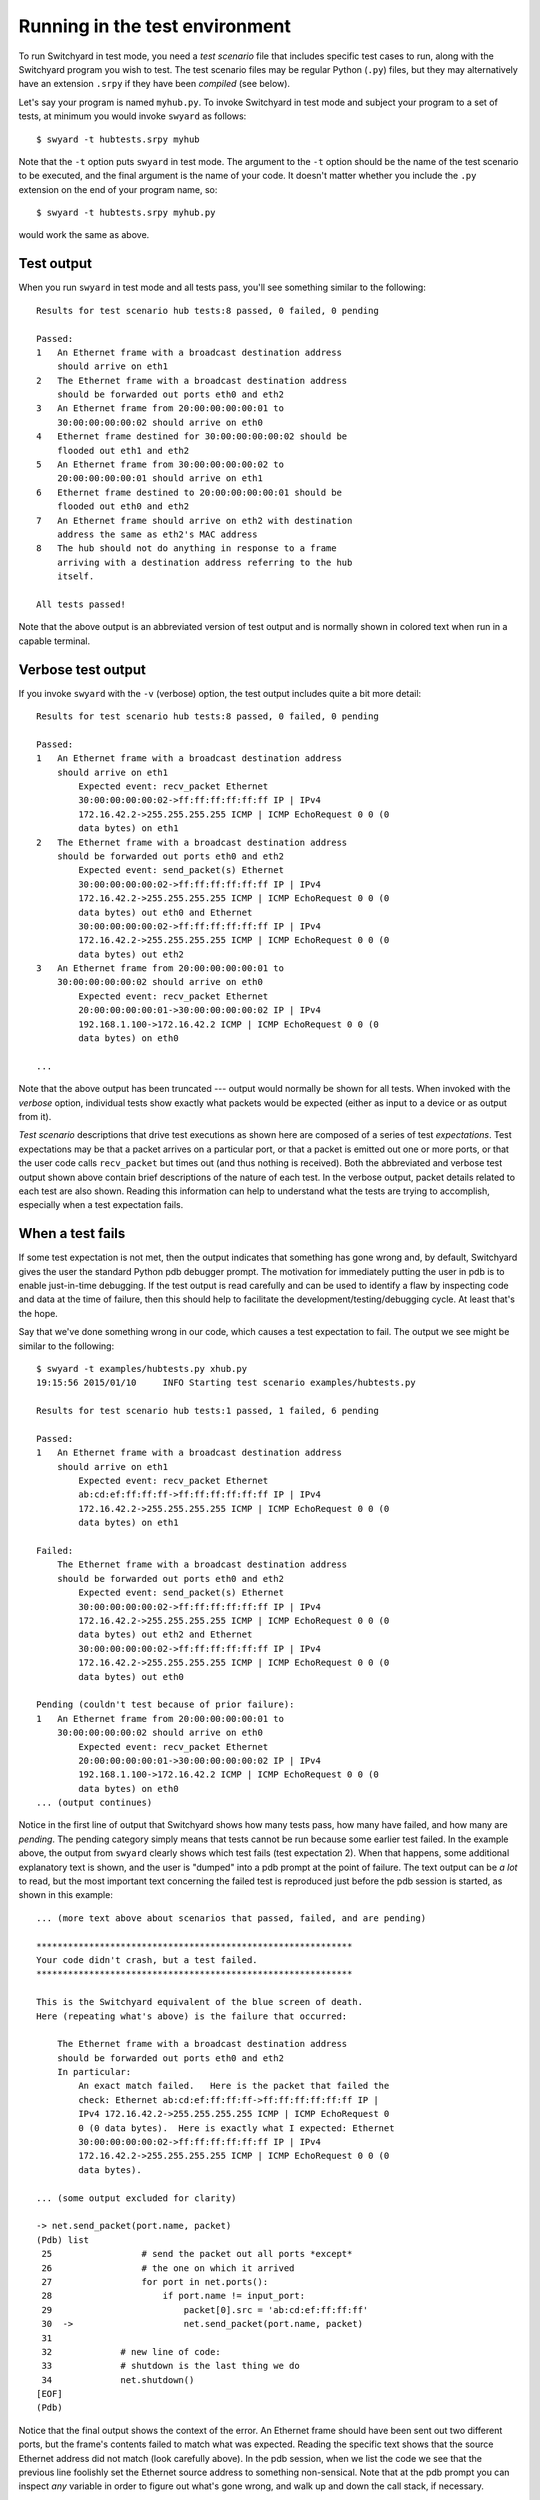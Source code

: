 .. _runtest:

Running in the test environment
*******************************

To run Switchyard in test mode, you need a *test scenario* file that includes specific test cases to run, along with the Switchyard program you wish to test.  The test scenario files may be regular Python (``.py``) files, but they may alternatively have an extension ``.srpy`` if they have been *compiled* (see below).

Let's say your program is named ``myhub.py``.  To invoke Switchyard in test mode and subject your program to a set of tests, at minimum you would invoke ``swyard`` as follows::

    $ swyard -t hubtests.srpy myhub

Note that the ``-t`` option puts ``swyard`` in test mode.  The argument to the ``-t`` option should be the name of the test scenario to be executed, and the final argument is the name of your code.  It doesn't matter whether you include the ``.py`` extension on the end of your program name, so::

    $ swyard -t hubtests.srpy myhub.py

would work the same as above.

Test output
-----------

When you run ``swyard`` in test mode and all tests pass, you'll see something similar to the following::

    Results for test scenario hub tests:8 passed, 0 failed, 0 pending

    Passed:
    1   An Ethernet frame with a broadcast destination address
        should arrive on eth1
    2   The Ethernet frame with a broadcast destination address
        should be forwarded out ports eth0 and eth2
    3   An Ethernet frame from 20:00:00:00:00:01 to
        30:00:00:00:00:02 should arrive on eth0
    4   Ethernet frame destined for 30:00:00:00:00:02 should be
        flooded out eth1 and eth2
    5   An Ethernet frame from 30:00:00:00:00:02 to
        20:00:00:00:00:01 should arrive on eth1
    6   Ethernet frame destined to 20:00:00:00:00:01 should be
        flooded out eth0 and eth2
    7   An Ethernet frame should arrive on eth2 with destination
        address the same as eth2's MAC address
    8   The hub should not do anything in response to a frame
        arriving with a destination address referring to the hub
        itself.

    All tests passed!


Note that the above output is an abbreviated version of test output and is normally shown in colored text when run in a capable terminal.

Verbose test output
-------------------

If you invoke ``swyard`` with the ``-v`` (verbose) option, the test output includes quite a bit more detail::

    Results for test scenario hub tests:8 passed, 0 failed, 0 pending

    Passed:
    1   An Ethernet frame with a broadcast destination address
        should arrive on eth1
            Expected event: recv_packet Ethernet
            30:00:00:00:00:02->ff:ff:ff:ff:ff:ff IP | IPv4
            172.16.42.2->255.255.255.255 ICMP | ICMP EchoRequest 0 0 (0
            data bytes) on eth1
    2   The Ethernet frame with a broadcast destination address
        should be forwarded out ports eth0 and eth2
            Expected event: send_packet(s) Ethernet
            30:00:00:00:00:02->ff:ff:ff:ff:ff:ff IP | IPv4
            172.16.42.2->255.255.255.255 ICMP | ICMP EchoRequest 0 0 (0
            data bytes) out eth0 and Ethernet
            30:00:00:00:00:02->ff:ff:ff:ff:ff:ff IP | IPv4
            172.16.42.2->255.255.255.255 ICMP | ICMP EchoRequest 0 0 (0
            data bytes) out eth2
    3   An Ethernet frame from 20:00:00:00:00:01 to
        30:00:00:00:00:02 should arrive on eth0
            Expected event: recv_packet Ethernet
            20:00:00:00:00:01->30:00:00:00:00:02 IP | IPv4
            192.168.1.100->172.16.42.2 ICMP | ICMP EchoRequest 0 0 (0
            data bytes) on eth0

    ... 

Note that the above output has been truncated --- output would normally be shown for all tests.  When invoked with the *verbose* option, individual tests show exactly what packets would be expected (either as input to a device or as output from it).  

*Test scenario* descriptions that drive test executions as shown here are composed of a series of test *expectations*.  Test expectations may be that a packet arrives on a particular port, or that a packet is emitted out one or more ports, or that the user code calls ``recv_packet`` but times out (and thus nothing is received).  Both the abbreviated and verbose test output shown above contain brief descriptions of the nature of each test.  In the verbose output, packet details related to each test are also shown.  Reading this information can help to understand what the tests are trying to accomplish, especially when a test expectation fails.

When a test fails
-----------------

If some test expectation is not met, then the output indicates that something has gone wrong and, by default, Switchyard gives the user the standard Python pdb debugger prompt.  The motivation for immediately putting the user in pdb is to enable just-in-time debugging.  If the test output is read carefully and can be used to identify a flaw by inspecting code and data at the time of failure, then this should help to facilitate the development/testing/debugging cycle.  At least that's the hope.

Say that we've done something wrong in our code, which causes a test expectation to fail.  The output we see might be similar to the following:

::

    $ swyard -t examples/hubtests.py xhub.py  
    19:15:56 2015/01/10     INFO Starting test scenario examples/hubtests.py

    Results for test scenario hub tests:1 passed, 1 failed, 6 pending

    Passed:
    1   An Ethernet frame with a broadcast destination address
        should arrive on eth1
            Expected event: recv_packet Ethernet
            ab:cd:ef:ff:ff:ff->ff:ff:ff:ff:ff:ff IP | IPv4
            172.16.42.2->255.255.255.255 ICMP | ICMP EchoRequest 0 0 (0
            data bytes) on eth1

    Failed:
        The Ethernet frame with a broadcast destination address
        should be forwarded out ports eth0 and eth2
            Expected event: send_packet(s) Ethernet
            30:00:00:00:00:02->ff:ff:ff:ff:ff:ff IP | IPv4
            172.16.42.2->255.255.255.255 ICMP | ICMP EchoRequest 0 0 (0
            data bytes) out eth2 and Ethernet
            30:00:00:00:00:02->ff:ff:ff:ff:ff:ff IP | IPv4
            172.16.42.2->255.255.255.255 ICMP | ICMP EchoRequest 0 0 (0
            data bytes) out eth0

    Pending (couldn't test because of prior failure):
    1   An Ethernet frame from 20:00:00:00:00:01 to
        30:00:00:00:00:02 should arrive on eth0
            Expected event: recv_packet Ethernet
            20:00:00:00:00:01->30:00:00:00:00:02 IP | IPv4
            192.168.1.100->172.16.42.2 ICMP | ICMP EchoRequest 0 0 (0
            data bytes) on eth0
    ... (output continues)

Notice in the first line of output that Switchyard shows how many tests pass, how many have
failed, and how many are *pending*.  The pending category simply means that tests cannot be run because some earlier test failed.   In the example above, the output from ``swyard`` clearly shows which test fails (test expectation 2).  When that happens, some additional explanatory text is shown, and the user is "dumped" into a pdb prompt at the point of failure.  The text output can be *a lot* to read, but the most important text concerning the failed test is reproduced just before the pdb session is started, as shown in this example:


::

    ... (more text above about scenarios that passed, failed, and are pending)

    ************************************************************
    Your code didn't crash, but a test failed.
    ************************************************************

    This is the Switchyard equivalent of the blue screen of death.
    Here (repeating what's above) is the failure that occurred:

        The Ethernet frame with a broadcast destination address
        should be forwarded out ports eth0 and eth2
        In particular:
            An exact match failed.   Here is the packet that failed the
            check: Ethernet ab:cd:ef:ff:ff:ff->ff:ff:ff:ff:ff:ff IP |
            IPv4 172.16.42.2->255.255.255.255 ICMP | ICMP EchoRequest 0
            0 (0 data bytes).  Here is exactly what I expected: Ethernet
            30:00:00:00:00:02->ff:ff:ff:ff:ff:ff IP | IPv4
            172.16.42.2->255.255.255.255 ICMP | ICMP EchoRequest 0 0 (0
            data bytes).

    ... (some output excluded for clarity)

    -> net.send_packet(port.name, packet)
    (Pdb) list
     25                 # send the packet out all ports *except*
     26                 # the one on which it arrived
     27                 for port in net.ports():
     28                     if port.name != input_port:
     29                         packet[0].src = 'ab:cd:ef:ff:ff:ff'
     30  ->                     net.send_packet(port.name, packet)
     31     
     32             # new line of code:
     33             # shutdown is the last thing we do
     34             net.shutdown()
    [EOF]
    (Pdb) 

Notice that the final output shows the context of the error.  An Ethernet frame should have been sent out two different ports, but the frame's contents failed to match what was expected.  Reading the specific text shows that the source Ethernet address did not match (look carefully above).  In the pdb session, when we list the code we see that the previous line foolishly set the Ethernet source address to something non-sensical.  Note that at the pdb prompt you can inspect *any* variable in order to figure out what's gone wrong, and walk up and down the call stack, if necessary.

Even more verbose output
------------------------

If you'd like even more verbose output, you can add the ``-v`` (verbose) and/or ``-d`` (debug) flags to ``swyard``.  The ``-d`` flag may be more trouble than it's worth since it enables all DEBUG-level log messages to be printed to the console.  If you're really stuck trying to figure out what's going on, however, this may be useful.

If you don't like pdb
---------------------

If you don't appreciate being dumped into the ``pdb`` debugger when something fails (maybe you're a cretin who really just likes ``printf``-style debugging?), you can add the ``--nopdb`` flag to ``swyard``.  With the ``--nopdb`` option, Switchyard will print out information about test failure, but you'll go straight back to a command-line prompt.

If you'd like to use a debugger, but just not ``pdb``, you can use the ``--nohandle`` (or ``-e``) option to tell Switchyard not to trap any exceptions, but to let them be raised normally.  You can then catch any exceptions using an alterative debugger.  For example, if you'd like to use the ``PuDB`` debugger, you could invoke ``swyard`` as follows::

    $ python3 -m pudb.run swyard --nohandle ... 

Where the ellipsis is replaced with other command-line arguments to ``swyard``.  

.. _debugging:

Debugging Switchyard code
=========================

When running Switchyard, especially in test mode, it is often very helpful to use the interactive Python debugger as you work out problems and figure things out.  With the ``import`` of ``switchyard.lib.userlib`` you get a function named ``debugger``.  You can insert calls to the ``debugger`` function where ever you want to have an interactive debugger session start up.   For example, we could modify the above template program to invoke a debugger session when ever we receive a packet.  

.. code-block:: python

    #!/usr/bin/env python

    from switchyard.lib.userlib import *

    def main(net):
        while True:
            try:
                dev,packet = net.recv_packet(timeout=1.0)
            except NoPackets:
                # timeout waiting for packet arrival
                continue
            except Shutdown:
                # we're done; bail out of while loop
                return

            # invoke the debugger every time we get here, which
            # should be for every packet we receive!
            debugger()

        # before exiting our main function,
        # perform shutdown on network
        net.shutdown()

As noted above, if there is a runtime error in your code, Switchyard will automatically dump you into the Python debugger (pdb) to see exactly where the program crashed and what may have caused it.  You can use any Python commands to inspect variables, and try to understand the state of the program at the time of the crash.

